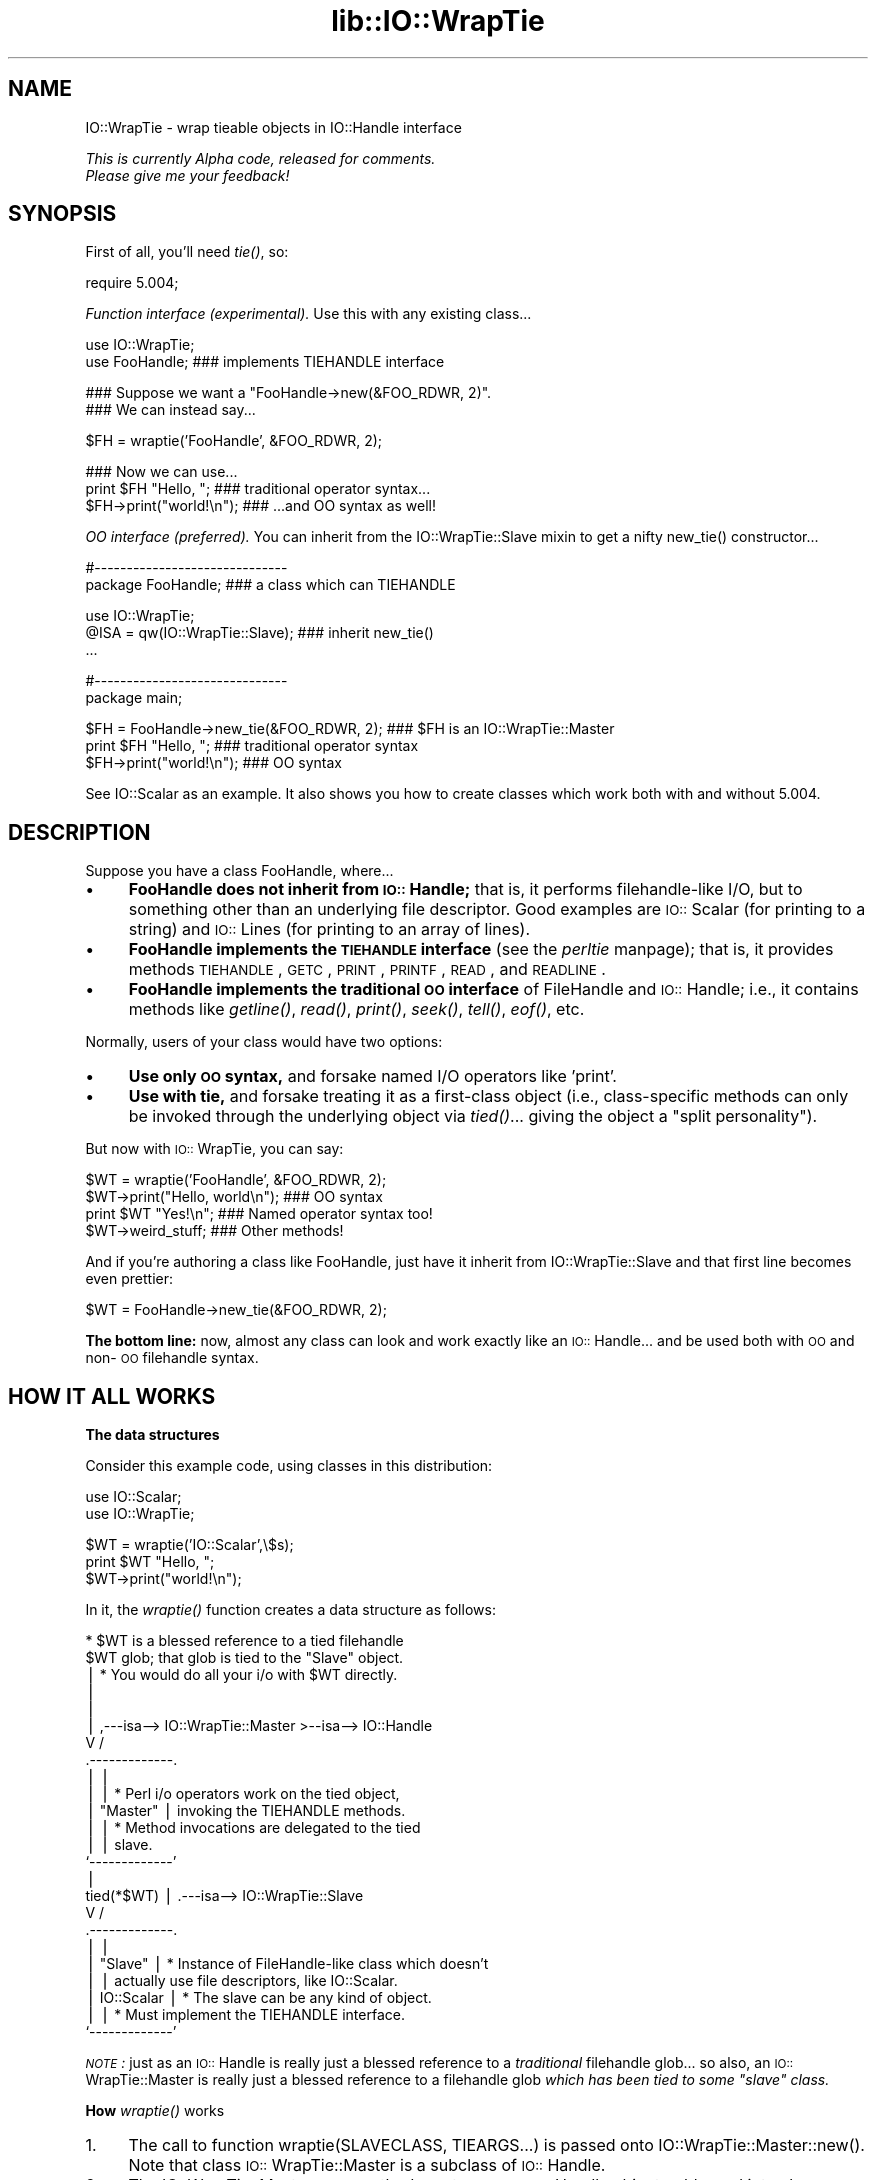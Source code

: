 .rn '' }`
''' $RCSfile$$Revision$$Date$
'''
''' $Log$
'''
.de Sh
.br
.if t .Sp
.ne 5
.PP
\fB\\$1\fR
.PP
..
.de Sp
.if t .sp .5v
.if n .sp
..
.de Ip
.br
.ie \\n(.$>=3 .ne \\$3
.el .ne 3
.IP "\\$1" \\$2
..
.de Vb
.ft CW
.nf
.ne \\$1
..
.de Ve
.ft R

.fi
..
'''
'''
'''     Set up \*(-- to give an unbreakable dash;
'''     string Tr holds user defined translation string.
'''     Bell System Logo is used as a dummy character.
'''
.tr \(*W-|\(bv\*(Tr
.ie n \{\
.ds -- \(*W-
.ds PI pi
.if (\n(.H=4u)&(1m=24u) .ds -- \(*W\h'-12u'\(*W\h'-12u'-\" diablo 10 pitch
.if (\n(.H=4u)&(1m=20u) .ds -- \(*W\h'-12u'\(*W\h'-8u'-\" diablo 12 pitch
.ds L" ""
.ds R" ""
'''   \*(M", \*(S", \*(N" and \*(T" are the equivalent of
'''   \*(L" and \*(R", except that they are used on ".xx" lines,
'''   such as .IP and .SH, which do another additional levels of
'''   double-quote interpretation
.ds M" """
.ds S" """
.ds N" """""
.ds T" """""
.ds L' '
.ds R' '
.ds M' '
.ds S' '
.ds N' '
.ds T' '
'br\}
.el\{\
.ds -- \(em\|
.tr \*(Tr
.ds L" ``
.ds R" ''
.ds M" ``
.ds S" ''
.ds N" ``
.ds T" ''
.ds L' `
.ds R' '
.ds M' `
.ds S' '
.ds N' `
.ds T' '
.ds PI \(*p
'br\}
.\"	If the F register is turned on, we'll generate
.\"	index entries out stderr for the following things:
.\"		TH	Title 
.\"		SH	Header
.\"		Sh	Subsection 
.\"		Ip	Item
.\"		X<>	Xref  (embedded
.\"	Of course, you have to process the output yourself
.\"	in some meaninful fashion.
.if \nF \{
.de IX
.tm Index:\\$1\t\\n%\t"\\$2"
..
.nr % 0
.rr F
.\}
.TH lib::IO::WrapTie 3 "perl 5.007, patch 00" "16/Aug/101" "User Contributed Perl Documentation"
.UC
.if n .hy 0
.if n .na
.ds C+ C\v'-.1v'\h'-1p'\s-2+\h'-1p'+\s0\v'.1v'\h'-1p'
.de CQ          \" put $1 in typewriter font
.ft CW
'if n "\c
'if t \\&\\$1\c
'if n \\&\\$1\c
'if n \&"
\\&\\$2 \\$3 \\$4 \\$5 \\$6 \\$7
'.ft R
..
.\" @(#)ms.acc 1.5 88/02/08 SMI; from UCB 4.2
.	\" AM - accent mark definitions
.bd B 3
.	\" fudge factors for nroff and troff
.if n \{\
.	ds #H 0
.	ds #V .8m
.	ds #F .3m
.	ds #[ \f1
.	ds #] \fP
.\}
.if t \{\
.	ds #H ((1u-(\\\\n(.fu%2u))*.13m)
.	ds #V .6m
.	ds #F 0
.	ds #[ \&
.	ds #] \&
.\}
.	\" simple accents for nroff and troff
.if n \{\
.	ds ' \&
.	ds ` \&
.	ds ^ \&
.	ds , \&
.	ds ~ ~
.	ds ? ?
.	ds ! !
.	ds /
.	ds q
.\}
.if t \{\
.	ds ' \\k:\h'-(\\n(.wu*8/10-\*(#H)'\'\h"|\\n:u"
.	ds ` \\k:\h'-(\\n(.wu*8/10-\*(#H)'\`\h'|\\n:u'
.	ds ^ \\k:\h'-(\\n(.wu*10/11-\*(#H)'^\h'|\\n:u'
.	ds , \\k:\h'-(\\n(.wu*8/10)',\h'|\\n:u'
.	ds ~ \\k:\h'-(\\n(.wu-\*(#H-.1m)'~\h'|\\n:u'
.	ds ? \s-2c\h'-\w'c'u*7/10'\u\h'\*(#H'\zi\d\s+2\h'\w'c'u*8/10'
.	ds ! \s-2\(or\s+2\h'-\w'\(or'u'\v'-.8m'.\v'.8m'
.	ds / \\k:\h'-(\\n(.wu*8/10-\*(#H)'\z\(sl\h'|\\n:u'
.	ds q o\h'-\w'o'u*8/10'\s-4\v'.4m'\z\(*i\v'-.4m'\s+4\h'\w'o'u*8/10'
.\}
.	\" troff and (daisy-wheel) nroff accents
.ds : \\k:\h'-(\\n(.wu*8/10-\*(#H+.1m+\*(#F)'\v'-\*(#V'\z.\h'.2m+\*(#F'.\h'|\\n:u'\v'\*(#V'
.ds 8 \h'\*(#H'\(*b\h'-\*(#H'
.ds v \\k:\h'-(\\n(.wu*9/10-\*(#H)'\v'-\*(#V'\*(#[\s-4v\s0\v'\*(#V'\h'|\\n:u'\*(#]
.ds _ \\k:\h'-(\\n(.wu*9/10-\*(#H+(\*(#F*2/3))'\v'-.4m'\z\(hy\v'.4m'\h'|\\n:u'
.ds . \\k:\h'-(\\n(.wu*8/10)'\v'\*(#V*4/10'\z.\v'-\*(#V*4/10'\h'|\\n:u'
.ds 3 \*(#[\v'.2m'\s-2\&3\s0\v'-.2m'\*(#]
.ds o \\k:\h'-(\\n(.wu+\w'\(de'u-\*(#H)/2u'\v'-.3n'\*(#[\z\(de\v'.3n'\h'|\\n:u'\*(#]
.ds d- \h'\*(#H'\(pd\h'-\w'~'u'\v'-.25m'\f2\(hy\fP\v'.25m'\h'-\*(#H'
.ds D- D\\k:\h'-\w'D'u'\v'-.11m'\z\(hy\v'.11m'\h'|\\n:u'
.ds th \*(#[\v'.3m'\s+1I\s-1\v'-.3m'\h'-(\w'I'u*2/3)'\s-1o\s+1\*(#]
.ds Th \*(#[\s+2I\s-2\h'-\w'I'u*3/5'\v'-.3m'o\v'.3m'\*(#]
.ds ae a\h'-(\w'a'u*4/10)'e
.ds Ae A\h'-(\w'A'u*4/10)'E
.ds oe o\h'-(\w'o'u*4/10)'e
.ds Oe O\h'-(\w'O'u*4/10)'E
.	\" corrections for vroff
.if v .ds ~ \\k:\h'-(\\n(.wu*9/10-\*(#H)'\s-2\u~\d\s+2\h'|\\n:u'
.if v .ds ^ \\k:\h'-(\\n(.wu*10/11-\*(#H)'\v'-.4m'^\v'.4m'\h'|\\n:u'
.	\" for low resolution devices (crt and lpr)
.if \n(.H>23 .if \n(.V>19 \
\{\
.	ds : e
.	ds 8 ss
.	ds v \h'-1'\o'\(aa\(ga'
.	ds _ \h'-1'^
.	ds . \h'-1'.
.	ds 3 3
.	ds o a
.	ds d- d\h'-1'\(ga
.	ds D- D\h'-1'\(hy
.	ds th \o'bp'
.	ds Th \o'LP'
.	ds ae ae
.	ds Ae AE
.	ds oe oe
.	ds Oe OE
.\}
.rm #[ #] #H #V #F C
.SH "NAME"
IO::WrapTie \- wrap tieable objects in IO::Handle interface
.PP
\fIThis is currently Alpha code, released for comments.  
  Please give me your feedback!\fR
.SH "SYNOPSIS"
First of all, you'll need \fItie()\fR, so:
.PP
.Vb 1
\&   require 5.004;
.Ve
\fIFunction interface (experimental).\fR
Use this with any existing class...
.PP
.Vb 2
\&   use IO::WrapTie;
\&   use FooHandle;                  ### implements TIEHANDLE interface
.Ve
.Vb 2
\&   ### Suppose we want a "FooHandle->new(&FOO_RDWR, 2)".
\&   ### We can instead say...
.Ve
.Vb 1
\&   $FH = wraptie('FooHandle', &FOO_RDWR, 2); 
.Ve
.Vb 3
\&   ### Now we can use...    
\&   print $FH "Hello, ";            ### traditional operator syntax...
\&   $FH->print("world!\en");         ### ...and OO syntax as well!
.Ve
\fIOO interface (preferred).\fR
You can inherit from the IO::WrapTie::Slave mixin to get a
nifty \f(CWnew_tie()\fR constructor...
.PP
.Vb 2
\&   #------------------------------    
\&   package FooHandle;                        ### a class which can TIEHANDLE
.Ve
.Vb 3
\&   use IO::WrapTie;  
\&   @ISA = qw(IO::WrapTie::Slave);            ### inherit new_tie()
\&   ...
.Ve
.Vb 2
\&   #------------------------------    
\&   package main; 
.Ve
.Vb 3
\&   $FH = FooHandle->new_tie(&FOO_RDWR, 2);   ### $FH is an IO::WrapTie::Master
\&   print $FH "Hello, ";                      ### traditional operator syntax
\&   $FH->print("world!\en");                   ### OO syntax
.Ve
See IO::Scalar as an example.  It also shows you how to create classes
which work both with and without 5.004.
.SH "DESCRIPTION"
Suppose you have a class \f(CWFooHandle\fR, where...
.Ip "\(bu" 4
\fBFooHandle does not inherit from \s-1IO::\s0Handle;\fR that is, it performs
filehandle-like I/O, but to something other than an underlying
file descriptor.  Good examples are \s-1IO::\s0Scalar (for printing to a
string) and \s-1IO::\s0Lines (for printing to an array of lines).
.Ip "\(bu" 4
\fBFooHandle implements the \s-1TIEHANDLE\s0 interface\fR (see the \fIperltie\fR manpage);
that is, it provides methods \s-1TIEHANDLE\s0, \s-1GETC\s0, \s-1PRINT\s0, \s-1PRINTF\s0,
\s-1READ\s0, and \s-1READLINE\s0.
.Ip "\(bu" 4
\fBFooHandle implements the traditional \s-1OO\s0 interface\fR of
FileHandle and \s-1IO::\s0Handle; i.e., it contains methods like \fIgetline()\fR, 
\fIread()\fR, \fIprint()\fR, \fIseek()\fR, \fItell()\fR, \fIeof()\fR, etc.
.PP
Normally, users of your class would have two options:
.Ip "\(bu" 4
\fBUse only \s-1OO\s0 syntax,\fR and forsake named I/O operators like \*(L'print\*(R'.
.Ip "\(bu " 4
\fBUse with tie,\fR and forsake treating it as a first-class object 
(i.e., class-specific methods can only be invoked through the underlying
object via \fItied()\fR... giving the object a \*(L"split personality").
.PP
But now with \s-1IO::\s0WrapTie, you can say:
.PP
.Vb 4
\&    $WT = wraptie('FooHandle', &FOO_RDWR, 2);
\&    $WT->print("Hello, world\en");   ### OO syntax
\&    print $WT "Yes!\en";             ### Named operator syntax too!
\&    $WT->weird_stuff;               ### Other methods!
.Ve
And if you're authoring a class like FooHandle, just have it inherit 
from \f(CWIO::WrapTie::Slave\fR and that first line becomes even prettier:
.PP
.Vb 1
\&    $WT = FooHandle->new_tie(&FOO_RDWR, 2);
.Ve
\fBThe bottom line:\fR now, almost any class can look and work exactly like
an \s-1IO::\s0Handle... and be used both with \s-1OO\s0 and non-\s-1OO\s0 filehandle syntax.
.SH "HOW IT ALL WORKS"
.Sh "The data structures"
Consider this example code, using classes in this distribution:
.PP
.Vb 2
\&    use IO::Scalar;
\&    use IO::WrapTie;
.Ve
.Vb 3
\&    $WT = wraptie('IO::Scalar',\e$s);
\&    print $WT "Hello, ";
\&    $WT->print("world!\en");
.Ve
In it, the \fIwraptie()\fR function creates a data structure as follows:
.PP
.Vb 24
\&                          * $WT is a blessed reference to a tied filehandle
\&              $WT           glob; that glob is tied to the "Slave" object.
\&               |          * You would do all your i/o with $WT directly.
\&               |       
\&               |
\&               |     ,---isa--> IO::WrapTie::Master >--isa--> IO::Handle
\&               V    /
\&        .-------------. 
\&        |             | 
\&        |             |   * Perl i/o operators work on the tied object,  
\&        |  "Master"   |     invoking the TIEHANDLE methods.
\&        |             |   * Method invocations are delegated to the tied 
\&        |             |     slave.
\&        `-------------' 
\&               |    
\&    tied(*$WT) |     .---isa--> IO::WrapTie::Slave
\&               V    /   
\&        .-------------.
\&        |             |
\&        |   "Slave"   |   * Instance of FileHandle-like class which doesn't
\&        |             |     actually use file descriptors, like IO::Scalar.
\&        |  IO::Scalar |   * The slave can be any kind of object.
\&        |             |   * Must implement the TIEHANDLE interface.
\&        `-------------'
.Ve
\fI\s-1NOTE\s0:\fR just as an \s-1IO::\s0Handle is really just a blessed reference to a 
\fItraditional\fR filehandle glob... so also, an \s-1IO::\s0WrapTie::Master 
is really just a blessed reference to a filehandle 
glob \fIwhich has been tied to some \*(L"slave\*(R" class.\fR
.Sh "How \fIwraptie()\fR works"
.Ip "1." 4
The call to function \f(CWwraptie(SLAVECLASS, TIEARGS...)\fR is 
passed onto \f(CWIO::WrapTie::Master::new()\fR.  
Note that class \s-1IO::\s0WrapTie::Master is a subclass of \s-1IO::\s0Handle.
.Ip "2." 4
The \f(CWIO::WrapTie::Master::new\fR method creates a new \s-1IO::\s0Handle object,
reblessed into class \s-1IO::\s0WrapTie::Master.  This object is the \fImaster\fR, 
which will be returned from the constructor.  At the same time...
.Ip "3." 4
The \f(CWnew\fR method also creates the \fIslave\fR: this is an instance 
of \s-1SLAVECLASS\s0 which is created by tying the master's \s-1IO::\s0Handle 
to \s-1SLAVECLASS\s0 via \f(CWtie(HANDLE, SLAVECLASS, TIEARGS...)\fR.  
This call to \f(CWtie()\fR creates the slave in the following manner:
.Ip "4." 4
Class \s-1SLAVECLASS\s0 is sent the message \f(CWTIEHANDLE(TIEARGS...)\fR; it 
will usually delegate this to \f(CWSLAVECLASS::new(TIEARGS...)\fR, resulting
in a new instance of \s-1SLAVECLASS\s0 being created and returned.
.Ip "5." 4
Once both master and slave have been created, the master is returned
to the caller.  
.Sh "How I/O operators work (on the master)"
Consider using an i/o operator on the master:
.PP
.Vb 1
\&    print $WT "Hello, world!\en";   
.Ve
Since the master ($\s-1WT\s0) is really a [blessed] reference to a glob, 
the normal Perl i/o operators like \f(CWprint\fR may be used on it.
They will just operate on the symbol part of the glob.
.PP
Since the glob is tied to the slave, the slave's \s-1PRINT\s0 method 
(part of the \s-1TIEHANDLE\s0 interface) will be automatically invoked.  
.PP
If the slave is an \s-1IO::\s0Scalar, that means \s-1IO::\s0Scalar::\s-1PRINT\s0 will be 
invoked, and that method happens to delegate to the \f(CWprint()\fR method 
of the same class.  So the \fIreal\fR work is ultimately done by 
\fI\s-1IO::\s0Scalar::print()\fR.
.Sh "How methods work (on the master)"
Consider using a method on the master:
.PP
.Vb 1
\&    $WT->print("Hello, world!\en");
.Ve
Since the master ($\s-1WT\s0) is blessed into the class \s-1IO::\s0WrapTie::Master,
Perl first attempts to find a \f(CWprint()\fR method there.  Failing that,
Perl next attempts to find a \f(CWprint()\fR method in the superclass,
\s-1IO::\s0Handle.  It just so happens that there \fIis\fR such a method;
that method merely invokes the \f(CWprint\fR i/o operator on the self object...
and for that, see above!
.PP
But let's suppose we're dealing with a method which \fIisn't\fR part
of \s-1IO::\s0Handle... for example:
.PP
.Vb 1
\&    my $sref = $WT->sref;
.Ve
In this case, the intuitive behavior is to have the master delegate the
method invocation to the slave (now do you see where the designations
come from?).  This is indeed what happens: \s-1IO::\s0WrapTie::Master contains
an \s-1AUTOLOAD\s0 method which performs the delegation.  
.PP
So: when \f(CWsref()\fR can't be found in \s-1IO::\s0Handle, the \s-1AUTOLOAD\s0 method
of \s-1IO::\s0WrapTie::Master is invoked, and the standard behavior of
delegating the method to the underlying slave (here, an \s-1IO::\s0Scalar)
is done.
.PP
Sometimes, to get this to work properly, you may need to create 
a subclass of \s-1IO::\s0WrapTie::Master which is an effective master for
\fIyour\fR class, and do the delegation there.
.SH "NOTES"
\fBWhy not simply use the object's OO interface?\fR 
    Because that means forsaking the use of named operators
like \fIprint()\fR, and you may need to pass the object to a subroutine
which will attempt to use those operators:
.PP
.Vb 2
\&    $O = FooHandle->new(&FOO_RDWR, 2);
\&    $O->print("Hello, world\en");  ### OO syntax is okay, BUT....
.Ve
.Vb 2
\&    sub nope { print $_[0] "Nope!\en" }
\& X  nope($O);                     ### ERROR!!! (not a glob ref)
.Ve
\fBWhy not simply use tie()?\fR 
    Because (1) you have to use \fItied()\fR to invoke methods in the
object's public interface (yuck), and (2) you may need to pass 
the tied symbol to another subroutine which will attempt to treat 
it in an OO\-way... and that will break it:
.PP
.Vb 2
\&    tie *T, 'FooHandle', &FOO_RDWR, 2; 
\&    print T "Hello, world\en";   ### Operator is okay, BUT... 
.Ve
.Vb 1
\&    tied(*T)->other_stuff;      ### yuck! AND...
.Ve
.Vb 2
\&    sub nope { shift->print("Nope!\en") }
\& X  nope(\e*T);                  ### ERROR!!! (method "print" on unblessed ref)
.Ve
\fBWhy a master and slave? 
  Why not simply write FooHandle to inherit from IO::Handle?\fR
    I tried this, with an implementation similar to that of IO::Socket.  
The problem is that \fIthe whole point is to use this with objects
that don't have an underlying file/socket descriptor.\fR.
Subclassing IO::Handle will work fine for the OO stuff, and fine with 
named operators \fIif\fR you \fItie()\fR... but if you just attempt to say:
.PP
.Vb 2
\&    $IO = FooHandle->new(&FOO_RDWR, 2);
\&    print $IO "Hello!\en";
.Ve
you get a warning from Perl like:
.PP
.Vb 1
\&    Filehandle GEN001 never opened
.Ve
because it's trying to do system-level i/o on an (unopened) file 
descriptor.  To avoid this, you apparently have to \fItie()\fR the handle...
which brings us right back to where we started!  At least the
IO::WrapTie mixin lets us say:
.PP
.Vb 2
\&    $IO = FooHandle->new_tie(&FOO_RDWR, 2);
\&    print $IO "Hello!\en";
.Ve
and so is not \fItoo\fR bad.  \f(CW:-)\fR
.SH "WARNINGS"
Remember: this stuff is for doing FileHandle-like i/o on things
\fIwithout underlying file descriptors\fR.  If you have an underlying
file descriptor, you're better off just inheriting from IO::Handle.
.PP
\fBBe aware that new_tie() always returns an instance of a
kind of IO::WrapTie::Master...\fR it does \fBnot\fR return an instance 
of the i/o class you're tying to!  
.PP
Invoking some methods on the master object causes AUTOLOAD to delegate
them to the slave object... so it \fIlooks\fR like you're manipulating a 
\*(L"FooHandle\*(R" object directly, but you're not.
.PP
I have not explored all the ramifications of this use of \fItie()\fR.
\fIHere there be dragons\fR.
.SH "VERSION"
$Id: WrapTie.pm,v 2.102 2001/08/17 02:06:33 eryq Exp $
.SH "AUTHOR"
Eryq (\fIeryq@zeegee.com\fR).
President, ZeeGee Software Inc (\fIhttp://www.zeegee.com\fR).

.rn }` ''
.IX Title "lib::IO::WrapTie 3"
.IX Name "IO::WrapTie - wrap tieable objects in IO::Handle interface"

.IX Header "NAME"

.IX Header "SYNOPSIS"

.IX Header "DESCRIPTION"

.IX Item "\(bu"

.IX Item "\(bu"

.IX Item "\(bu"

.IX Item "\(bu"

.IX Item "\(bu "

.IX Header "HOW IT ALL WORKS"

.IX Subsection "The data structures"

.IX Subsection "How \fIwraptie()\fR works"

.IX Item "1."

.IX Item "2."

.IX Item "3."

.IX Item "4."

.IX Item "5."

.IX Subsection "How I/O operators work (on the master)"

.IX Subsection "How methods work (on the master)"

.IX Header "NOTES"

.IX Header "WARNINGS"

.IX Header "VERSION"

.IX Header "AUTHOR"

